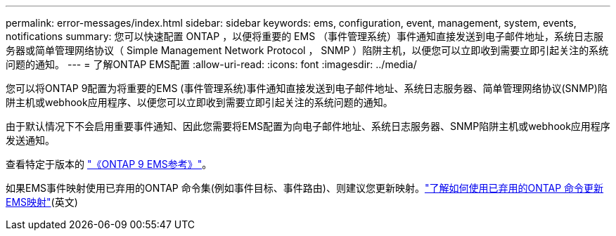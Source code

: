 ---
permalink: error-messages/index.html 
sidebar: sidebar 
keywords: ems, configuration, event, management, system, events, notifications 
summary: 您可以快速配置 ONTAP ，以便将重要的 EMS （事件管理系统）事件通知直接发送到电子邮件地址，系统日志服务器或简单管理网络协议（ Simple Management Network Protocol ， SNMP ）陷阱主机，以便您可以立即收到需要立即引起关注的系统问题的通知。 
---
= 了解ONTAP EMS配置
:allow-uri-read: 
:icons: font
:imagesdir: ../media/


[role="lead"]
您可以将ONTAP 9配置为将重要的EMS (事件管理系统)事件通知直接发送到电子邮件地址、系统日志服务器、简单管理网络协议(SNMP)陷阱主机或webhook应用程序、以便您可以立即收到需要立即引起关注的系统问题的通知。

由于默认情况下不会启用重要事件通知、因此您需要将EMS配置为向电子邮件地址、系统日志服务器、SNMP陷阱主机或webhook应用程序发送通知。

查看特定于版本的 link:https://docs.netapp.com/us-en/ontap-ems-9131/["《ONTAP 9 EMS参考》"^]。

如果EMS事件映射使用已弃用的ONTAP 命令集(例如事件目标、事件路由)、则建议您更新映射。link:../error-messages/convert-ems-routing-to-notifications-task.html["了解如何使用已弃用的ONTAP 命令更新EMS映射"](英文)
